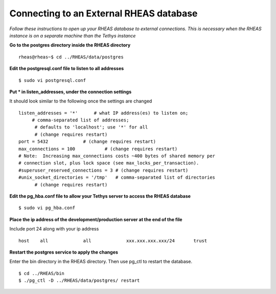 ********************************************
Connecting to an External RHEAS database
********************************************

*Follow these instructions to open up your RHEAS database to external connections. This is necessary when the RHEAS instance is on a separate machine than the Tethys instance*


**Go to the postgres directory inside the RHEAS directory**

::

	rheas@rheas~$ cd ../RHEAS/data/postgres

**Edit the postgresql.conf file to listen to all addresses**

::

	$ sudo vi postgresql.conf

**Put * in listen_addresses, under the connection settings**

It should look similar to the following once the settings are changed

::

	listen_addresses = '*'      # what IP address(es) to listen on;
	     # comma-separated list of addresses;
	      # defaults to 'localhost'; use '*' for all
	      # (change requires restart)
	port = 5432             # (change requires restart)
	max_connections = 100           # (change requires restart)
	# Note:  Increasing max_connections costs ~400 bytes of shared memory per
	# connection slot, plus lock space (see max_locks_per_transaction).
	#superuser_reserved_connections = 3 # (change requires restart)
	#unix_socket_directories = '/tmp'   # comma-separated list of directories
	      # (change requires restart)

**Edit the pg_hba.conf file to allow your Tethys server to access the RHEAS database**

::

	$ sudo vi pg_hba.conf

**Place the ip address of the development/production server at the end of the file**

Include port 24 along with your ip address

::

	
	host    all             all             xxx.xxx.xxx.xxx/24       trust


**Restart the postgres service to apply the changes**

Enter the bin directory in the RHEAS directory. Then use pg_ctl to restart the database.


::

	$ cd ../RHEAS/bin
	$ ./pg_ctl -D ../RHEAS/data/postgres/ restart
